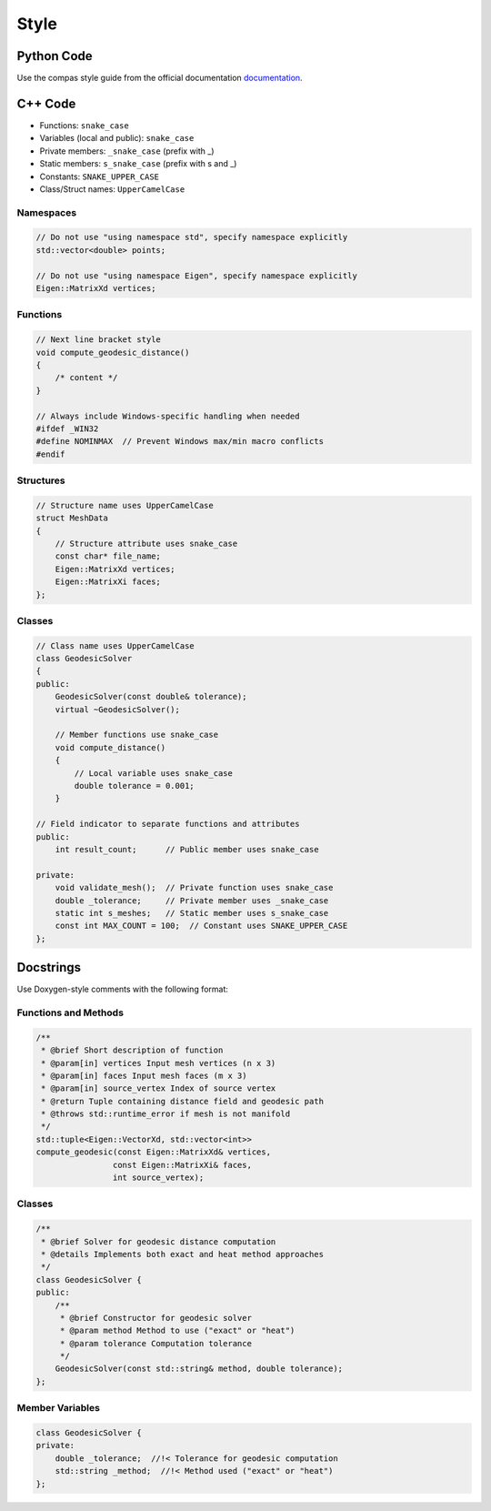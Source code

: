 ********************************************************************************
Style
********************************************************************************

Python Code
===========

Use the compas style guide from the official documentation `documentation <https://compas.dev/compas/latest/devguide/code.html>`_.


C++ Code
========

* Functions: ``snake_case``
* Variables (local and public): ``snake_case``
* Private members: ``_snake_case`` (prefix with _)
* Static members: ``s_snake_case`` (prefix with s and _)
* Constants: ``SNAKE_UPPER_CASE``
* Class/Struct names: ``UpperCamelCase``

Namespaces
----------

.. code-block:: cpp

    // Do not use "using namespace std", specify namespace explicitly
    std::vector<double> points;

    // Do not use "using namespace Eigen", specify namespace explicitly
    Eigen::MatrixXd vertices;

Functions
---------

.. code-block:: cpp

    // Next line bracket style
    void compute_geodesic_distance()
    {
        /* content */
    }

    // Always include Windows-specific handling when needed
    #ifdef _WIN32
    #define NOMINMAX  // Prevent Windows max/min macro conflicts
    #endif

Structures
----------

.. code-block:: cpp

    // Structure name uses UpperCamelCase
    struct MeshData
    {
        // Structure attribute uses snake_case
        const char* file_name;
        Eigen::MatrixXd vertices;
        Eigen::MatrixXi faces;
    };


Classes
-------

.. code-block:: cpp

    // Class name uses UpperCamelCase
    class GeodesicSolver
    {
    public:
        GeodesicSolver(const double& tolerance);
        virtual ~GeodesicSolver();

        // Member functions use snake_case
        void compute_distance()
        {
            // Local variable uses snake_case
            double tolerance = 0.001;
        }

    // Field indicator to separate functions and attributes
    public:
        int result_count;      // Public member uses snake_case

    private:
        void validate_mesh();  // Private function uses snake_case
        double _tolerance;     // Private member uses _snake_case
        static int s_meshes;   // Static member uses s_snake_case
        const int MAX_COUNT = 100;  // Constant uses SNAKE_UPPER_CASE
    };

Docstrings
==========

Use Doxygen-style comments with the following format:

Functions and Methods
---------------------

.. code-block:: cpp

    /**
     * @brief Short description of function
     * @param[in] vertices Input mesh vertices (n x 3)
     * @param[in] faces Input mesh faces (m x 3)
     * @param[in] source_vertex Index of source vertex
     * @return Tuple containing distance field and geodesic path
     * @throws std::runtime_error if mesh is not manifold
     */
    std::tuple<Eigen::VectorXd, std::vector<int>> 
    compute_geodesic(const Eigen::MatrixXd& vertices, 
                    const Eigen::MatrixXi& faces,
                    int source_vertex);

Classes
-------

.. code-block:: cpp

    /**
     * @brief Solver for geodesic distance computation
     * @details Implements both exact and heat method approaches
     */
    class GeodesicSolver {
    public:
        /**
         * @brief Constructor for geodesic solver
         * @param method Method to use ("exact" or "heat")
         * @param tolerance Computation tolerance
         */
        GeodesicSolver(const std::string& method, double tolerance);
    };

Member Variables
----------------

.. code-block:: cpp

    class GeodesicSolver {
    private:
        double _tolerance;  //!< Tolerance for geodesic computation
        std::string _method;  //!< Method used ("exact" or "heat")
    };
